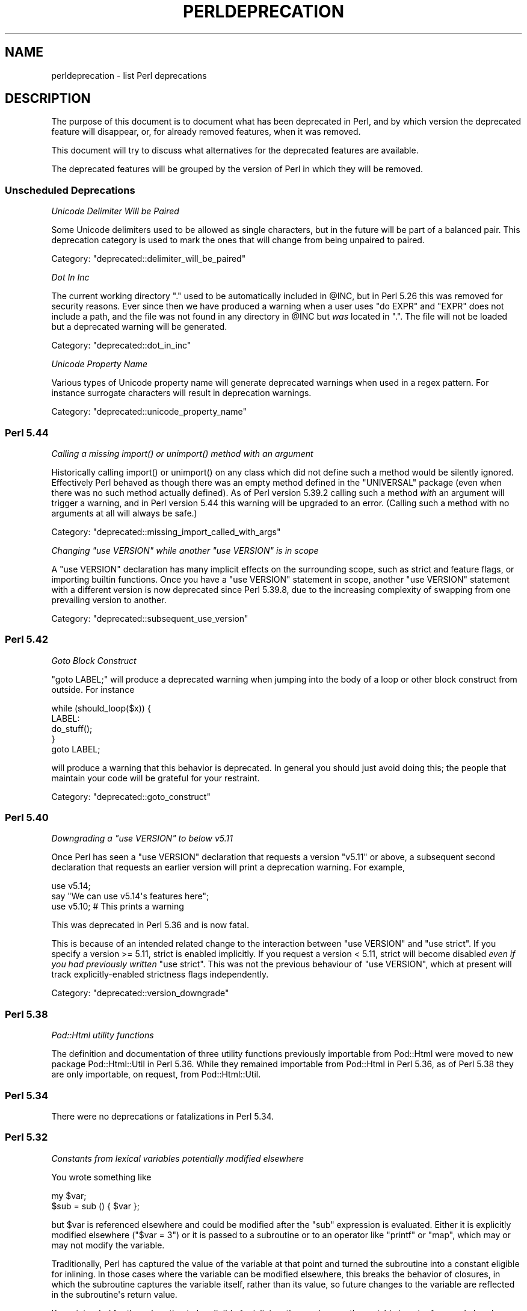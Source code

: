 .\" -*- mode: troff; coding: utf-8 -*-
.\" Automatically generated by Pod::Man v6.0.2 (Pod::Simple 3.45)
.\"
.\" Standard preamble:
.\" ========================================================================
.de Sp \" Vertical space (when we can't use .PP)
.if t .sp .5v
.if n .sp
..
.de Vb \" Begin verbatim text
.ft CW
.nf
.ne \\$1
..
.de Ve \" End verbatim text
.ft R
.fi
..
.\" \*(C` and \*(C' are quotes in nroff, nothing in troff, for use with C<>.
.ie n \{\
.    ds C` ""
.    ds C' ""
'br\}
.el\{\
.    ds C`
.    ds C'
'br\}
.\"
.\" Escape single quotes in literal strings from groff's Unicode transform.
.ie \n(.g .ds Aq \(aq
.el       .ds Aq '
.\"
.\" If the F register is >0, we'll generate index entries on stderr for
.\" titles (.TH), headers (.SH), subsections (.SS), items (.Ip), and index
.\" entries marked with X<> in POD.  Of course, you'll have to process the
.\" output yourself in some meaningful fashion.
.\"
.\" Avoid warning from groff about undefined register 'F'.
.de IX
..
.nr rF 0
.if \n(.g .if rF .nr rF 1
.if (\n(rF:(\n(.g==0)) \{\
.    if \nF \{\
.        de IX
.        tm Index:\\$1\t\\n%\t"\\$2"
..
.        if !\nF==2 \{\
.            nr % 0
.            nr F 2
.        \}
.    \}
.\}
.rr rF
.\"
.\" Required to disable full justification in groff 1.23.0.
.if n .ds AD l
.\" ========================================================================
.\"
.IX Title "PERLDEPRECATION 1"
.TH PERLDEPRECATION 1 2025-05-28 "perl v5.41.13" "Perl Programmers Reference Guide"
.\" For nroff, turn off justification.  Always turn off hyphenation; it makes
.\" way too many mistakes in technical documents.
.if n .ad l
.nh
.SH NAME
perldeprecation \- list Perl deprecations
.SH DESCRIPTION
.IX Header "DESCRIPTION"
The purpose of this document is to document what has been deprecated
in Perl, and by which version the deprecated feature will disappear,
or, for already removed features, when it was removed.
.PP
This document will try to discuss what alternatives for the deprecated
features are available.
.PP
The deprecated features will be grouped by the version of Perl in
which they will be removed.
.SS "Unscheduled Deprecations"
.IX Subsection "Unscheduled Deprecations"
\fIUnicode Delimiter Will be Paired\fR
.IX Subsection "Unicode Delimiter Will be Paired"
.PP
Some Unicode delimiters used to be allowed as single characters, but
in the future will be part of a balanced pair. This deprecation category
is used to mark the ones that will change from being unpaired to paired.
.PP
Category: "deprecated::delimiter_will_be_paired"
.PP
\fIDot In Inc\fR
.IX Subsection "Dot In Inc"
.PP
The current working directory \f(CW\*(C`.\*(C'\fR used to be automatically included in
\&\f(CW@INC\fR, but in Perl 5.26 this was removed for security reasons. Ever
since then we have produced a warning when a user uses \f(CW\*(C`do EXPR\*(C'\fR and
\&\f(CW\*(C`EXPR\*(C'\fR does not include a path, and the file was not found in any
directory in \f(CW@INC\fR but \fIwas\fR located in \f(CW\*(C`.\*(C'\fR. The file will not be loaded
but a deprecated warning will be generated.
.PP
Category: "deprecated::dot_in_inc"
.PP
\fIUnicode Property Name\fR
.IX Subsection "Unicode Property Name"
.PP
Various types of Unicode property name will generate deprecated warnings
when used in a regex pattern. For instance surrogate characters will result
in deprecation warnings.
.PP
Category: "deprecated::unicode_property_name"
.SS "Perl 5.44"
.IX Subsection "Perl 5.44"
\fICalling a missing \fR\f(CIimport()\fR\fI or \fR\f(CIunimport()\fR\fI method with an argument\fR
.IX Subsection "Calling a missing import() or unimport() method with an argument"
.PP
Historically calling \f(CWimport()\fR or \f(CWunimport()\fR on any class which did
not define such a method would be silently ignored. Effectively Perl
behaved as though there was an empty method defined in the \f(CW\*(C`UNIVERSAL\*(C'\fR
package (even when there was no such method actually defined). As of
Perl version 5.39.2 calling such a method \fIwith\fR an argument will
trigger a warning, and in Perl version 5.44 this warning will be
upgraded to an error. (Calling such a method with no arguments at all
will always be safe.)
.PP
Category: "deprecated::missing_import_called_with_args"
.PP
\fIChanging \fR\f(CI\*(C`use VERSION\*(C'\fR\fI while another \fR\f(CI\*(C`use VERSION\*(C'\fR\fI is in scope\fR
.IX Subsection "Changing use VERSION while another use VERSION is in scope"
.PP
A \f(CW\*(C`use VERSION\*(C'\fR declaration has many implicit effects on the surrounding
scope, such as strict and feature flags, or importing builtin
functions. Once you have a \f(CW\*(C`use VERSION\*(C'\fR statement in scope, another
\&\f(CW\*(C`use VERSION\*(C'\fR statement with a different version is now deprecated since
Perl 5.39.8, due to the increasing complexity of swapping from one
prevailing version to another.
.PP
Category: "deprecated::subsequent_use_version"
.SS "Perl 5.42"
.IX Subsection "Perl 5.42"
\fIGoto Block Construct\fR
.IX Subsection "Goto Block Construct"
.PP
\&\f(CW\*(C`goto LABEL;\*(C'\fR will produce a deprecated warning when jumping into the body
of a loop or other block construct from outside. For instance
.PP
.Vb 5
\&    while (should_loop($x)) {
\&        LABEL:
\&            do_stuff();
\&    }
\&    goto LABEL;
.Ve
.PP
will produce a warning that this behavior is deprecated. In general you should
just avoid doing this; the people that maintain your code will be grateful for
your restraint.
.PP
Category: "deprecated::goto_construct"
.SS "Perl 5.40"
.IX Subsection "Perl 5.40"
\fIDowngrading a \fR\f(CI\*(C`use VERSION\*(C'\fR\fI to below v5.11\fR
.IX Subsection "Downgrading a use VERSION to below v5.11"
.PP
Once Perl has seen a \f(CW\*(C`use VERSION\*(C'\fR declaration that requests a version
\&\f(CW\*(C`v5.11\*(C'\fR or above, a subsequent second declaration that requests an earlier
version will print a deprecation warning. For example,
.PP
.Vb 2
\&    use v5.14;
\&    say "We can use v5.14\*(Aqs features here";
\&
\&    use v5.10;        # This prints a warning
.Ve
.PP
This was deprecated in Perl 5.36 and is now fatal.
.PP
This is because of an intended related change to the interaction between
\&\f(CW\*(C`use VERSION\*(C'\fR and \f(CW\*(C`use strict\*(C'\fR. If you specify a version >= 5.11, strict is
enabled implicitly. If you request a version < 5.11, strict will become
disabled \fIeven if you had previously written\fR \f(CW\*(C`use strict\*(C'\fR. This was not
the previous behaviour of \f(CW\*(C`use VERSION\*(C'\fR, which at present will track
explicitly\-enabled strictness flags independently.
.PP
Category: "deprecated::version_downgrade"
.SS "Perl 5.38"
.IX Subsection "Perl 5.38"
\fIPod::Html utility functions\fR
.IX Subsection "Pod::Html utility functions"
.PP
The definition and documentation of three utility functions previously
importable from Pod::Html were moved to new package Pod::Html::Util in
Perl 5.36.  While they remained importable from Pod::Html in Perl 5.36, as
of Perl 5.38 they are only importable, on request, from Pod::Html::Util.
.SS "Perl 5.34"
.IX Subsection "Perl 5.34"
There were no deprecations or fatalizations in Perl 5.34.
.SS "Perl 5.32"
.IX Subsection "Perl 5.32"
\fIConstants from lexical variables potentially modified elsewhere\fR
.IX Subsection "Constants from lexical variables potentially modified elsewhere"
.PP
You wrote something like
.PP
.Vb 2
\&    my $var;
\&    $sub = sub () { $var };
.Ve
.PP
but \f(CW$var\fR is referenced elsewhere and could be modified after the \f(CW\*(C`sub\*(C'\fR
expression is evaluated.  Either it is explicitly modified elsewhere
(\f(CW\*(C`$var = 3\*(C'\fR) or it is passed to a subroutine or to an operator like
\&\f(CW\*(C`printf\*(C'\fR or \f(CW\*(C`map\*(C'\fR, which may or may not modify the variable.
.PP
Traditionally, Perl has captured the value of the variable at that
point and turned the subroutine into a constant eligible for inlining.
In those cases where the variable can be modified elsewhere, this
breaks the behavior of closures, in which the subroutine captures
the variable itself, rather than its value, so future changes to the
variable are reflected in the subroutine\*(Aqs return value.
.PP
If you intended for the subroutine to be eligible for inlining, then
make sure the variable is not referenced elsewhere, possibly by
copying it:
.PP
.Vb 2
\&    my $var2 = $var;
\&    $sub = sub () { $var2 };
.Ve
.PP
If you do want this subroutine to be a closure that reflects future
changes to the variable that it closes over, add an explicit \f(CW\*(C`return\*(C'\fR:
.PP
.Vb 2
\&    my $var;
\&    $sub = sub () { return $var };
.Ve
.PP
This usage was deprecated and as of Perl 5.32 is no longer allowed.
.PP
\fIUse of strings with code points over 0xFF as arguments to \fR\f(CI\*(C`vec\*(C'\fR
.IX Subsection "Use of strings with code points over 0xFF as arguments to vec"
.PP
\&\f(CW\*(C`vec\*(C'\fR views its string argument as a sequence of bits.  A string
containing a code point over 0xFF is nonsensical.  This usage is
deprecated in Perl 5.28, and was removed in Perl 5.32.
.PP
\fIUse of code points over 0xFF in string bitwise operators\fR
.IX Subsection "Use of code points over 0xFF in string bitwise operators"
.PP
The string bitwise operators, \f(CW\*(C`&\*(C'\fR, \f(CW\*(C`|\*(C'\fR, \f(CW\*(C`^\*(C'\fR, and \f(CW\*(C`~\*(C'\fR, treat their
operands as strings of bytes. As such, values above 0xFF are
nonsensical. Some instances of these have been deprecated since Perl
5.24, and were made fatal in 5.28, but it turns out that in cases where
the wide characters did not affect the end result, no deprecation
notice was raised, and so remain legal.  Now, all occurrences either are
fatal or raise a deprecation warning, so that the remaining legal
occurrences became fatal in 5.32.
.PP
An example of this is
.PP
.Vb 1
\& "" & "\ex{100}"
.Ve
.PP
The wide character is not used in the \f(CW\*(C`&\*(C'\fR operation because the left
operand is shorter.  This now throws an exception.
.PP
\fR\f(BIhostname()\fR\fI doesn\*(Aqt accept any arguments\fR
.IX Subsection "hostname() doesn't accept any arguments"
.PP
The function \f(CWhostname()\fR in the Sys::Hostname module has always
been documented to be called with no arguments.  Historically it has not
enforced this, and has actually accepted and ignored any arguments.  As a
result, some users have got the mistaken impression that an argument does
something useful.  To avoid these bugs, the function is being made strict.
Passing arguments was deprecated in Perl 5.28 and became fatal in Perl 5.32.
.PP
\fIUnescaped left braces in regular expressions\fR
.IX Subsection "Unescaped left braces in regular expressions"
.PP
The simple rule to remember, if you want to match a literal \f(CW\*(C`{\*(C'\fR
character (U+007B \f(CW\*(C`LEFT CURLY BRACKET\*(C'\fR) in a regular expression
pattern, is to escape each literal instance of it in some way.
Generally easiest is to precede it with a backslash, like \f(CW\*(C`\e{\*(C'\fR
or enclose it in square brackets (\f(CW\*(C`[{]\*(C'\fR).  If the pattern
delimiters are also braces, any matching right brace (\f(CW\*(C`}\*(C'\fR) should
also be escaped to avoid confusing the parser, for example,
.PP
.Vb 1
\& qr{abc\e{def\e}ghi}
.Ve
.PP
Forcing literal \f(CW\*(C`{\*(C'\fR characters to be escaped will enable the Perl
language to be extended in various ways in future releases.  To avoid
needlessly breaking existing code, the restriction is not enforced in
contexts where there are unlikely to ever be extensions that could
conflict with the use of \f(CW\*(C`{\*(C'\fR as a literal.  A non\-deprecation
warning that the left brace is being taken literally is raised in
contexts where there could be confusion about it.
.PP
Literal uses of \f(CW\*(C`{\*(C'\fR were deprecated in Perl 5.20, and some uses of it
started to give deprecation warnings since. These cases were made fatal
in Perl 5.26. Due to an oversight, not all cases of a use of a literal
\&\f(CW\*(C`{\*(C'\fR got a deprecation warning.  Some cases started warning in Perl 5.26,
and were made fatal in Perl 5.30.  Other cases started in Perl 5.28,
and were made fatal in 5.32.
.PP
\fIIn XS code, use of various macros dealing with UTF\-8\fR
.IX Subsection "In XS code, use of various macros dealing with UTF-8"
.PP
The macros below now require an extra parameter compared to versions prior
to Perl 5.32.  The final parameter in each one is a pointer into the
string supplied by the first parameter beyond which the input will not
be read.  This prevents potential reading beyond the end of the buffer.
\&\f(CW\*(C`isALPHANUMERIC_utf8\*(C'\fR,
\&\f(CW\*(C`isASCII_utf8\*(C'\fR,
\&\f(CW\*(C`isBLANK_utf8\*(C'\fR,
\&\f(CW\*(C`isCNTRL_utf8\*(C'\fR,
\&\f(CW\*(C`isDIGIT_utf8\*(C'\fR,
\&\f(CW\*(C`isIDFIRST_utf8\*(C'\fR,
\&\f(CW\*(C`isPSXSPC_utf8\*(C'\fR,
\&\f(CW\*(C`isSPACE_utf8\*(C'\fR,
\&\f(CW\*(C`isVERTWS_utf8\*(C'\fR,
\&\f(CW\*(C`isWORDCHAR_utf8\*(C'\fR,
\&\f(CW\*(C`isXDIGIT_utf8\*(C'\fR,
\&\f(CW\*(C`isALPHANUMERIC_LC_utf8\*(C'\fR,
\&\f(CW\*(C`isALPHA_LC_utf8\*(C'\fR,
\&\f(CW\*(C`isASCII_LC_utf8\*(C'\fR,
\&\f(CW\*(C`isBLANK_LC_utf8\*(C'\fR,
\&\f(CW\*(C`isCNTRL_LC_utf8\*(C'\fR,
\&\f(CW\*(C`isDIGIT_LC_utf8\*(C'\fR,
\&\f(CW\*(C`isGRAPH_LC_utf8\*(C'\fR,
\&\f(CW\*(C`isIDCONT_LC_utf8\*(C'\fR,
\&\f(CW\*(C`isIDFIRST_LC_utf8\*(C'\fR,
\&\f(CW\*(C`isLOWER_LC_utf8\*(C'\fR,
\&\f(CW\*(C`isPRINT_LC_utf8\*(C'\fR,
\&\f(CW\*(C`isPSXSPC_LC_utf8\*(C'\fR,
\&\f(CW\*(C`isPUNCT_LC_utf8\*(C'\fR,
\&\f(CW\*(C`isSPACE_LC_utf8\*(C'\fR,
\&\f(CW\*(C`isUPPER_LC_utf8\*(C'\fR,
\&\f(CW\*(C`isWORDCHAR_LC_utf8\*(C'\fR,
\&\f(CW\*(C`isXDIGIT_LC_utf8\*(C'\fR,
\&\f(CW\*(C`toFOLD_utf8\*(C'\fR,
\&\f(CW\*(C`toLOWER_utf8\*(C'\fR,
\&\f(CW\*(C`toTITLE_utf8\*(C'\fR,
and
\&\f(CW\*(C`toUPPER_utf8\*(C'\fR.
.PP
Since Perl 5.26, this functionality with the extra parameter has been
available by using a corresponding macro to each one of these, and whose
name is formed by appending \f(CW\*(C`_safe\*(C'\fR to the base name.  There is no
change to the functionality of those.  For example, \f(CW\*(C`isDIGIT_utf8_safe\*(C'\fR
corresponds to \f(CW\*(C`isDIGIT_utf8\*(C'\fR, and both now behave identically.  All
are documented in "Character case changing" in perlapi and
"Character classification" in perlapi.
.PP
This change was originally scheduled for 5.30, but was delayed until
5.32.
.PP
\fR\f(CIFile::Glob::glob()\fR\fI was removed\fR
.IX Subsection "File::Glob::glob() was removed"
.PP
\&\f(CW\*(C`File::Glob\*(C'\fR had a function called \f(CW\*(C`glob\*(C'\fR, which just called
\&\f(CW\*(C`bsd_glob\*(C'\fR.
.PP
\&\f(CWFile::Glob::glob()\fR was deprecated in Perl 5.8. A deprecation
message was issued from Perl 5.26 onwards, the function became fatal
in Perl 5.30, and was removed entirely in Perl 5.32.
.PP
Code using \f(CWFile::Glob::glob()\fR should call
\&\f(CWFile::Glob::bsd_glob()\fR instead.
.SS "Perl 5.30"
.IX Subsection "Perl 5.30"
\fR\f(CI$*\fR\fI is no longer supported\fR
.IX Subsection "$* is no longer supported"
.PP
Before Perl 5.10, setting \f(CW$*\fR to a true value globally enabled
multi\-line matching within a string. This relic from the past lost
its special meaning in 5.10. Use of this variable became a fatal error
in Perl 5.30, freeing the variable up for a future special meaning.
.PP
To enable multiline matching one should use the \f(CW\*(C`/m\*(C'\fR regexp
modifier (possibly in combination with \f(CW\*(C`/s\*(C'\fR). This can be set
on a per match basis, or can be enabled per lexical scope (including
a whole file) with \f(CW\*(C`use re \*(Aq/m\*(Aq\*(C'\fR.
.PP
\fR\f(CI$#\fR\fI is no longer supported\fR
.IX Subsection "$# is no longer supported"
.PP
This variable used to have a special meaning \-\- it could be used
to control how numbers were formatted when printed. This seldom
used functionality was removed in Perl 5.10. In order to free up
the variable for a future special meaning, its use became a fatal
error in Perl 5.30.
.PP
To specify how numbers are formatted when printed, one is advised
to use \f(CW\*(C`printf\*(C'\fR or \f(CW\*(C`sprintf\*(C'\fR instead.
.PP
\fIAssigning non\-zero to \fR\f(CI$[\fR\fI is fatal\fR
.IX Subsection "Assigning non-zero to $[ is fatal"
.PP
This variable (and the corresponding \f(CW\*(C`array_base\*(C'\fR feature and
arybase module) allowed changing the base for array and string
indexing operations.
.PP
Setting this to a non\-zero value has been deprecated since Perl 5.12 and
throws a fatal error as of Perl 5.30.
.PP
\fIUnqualified \fR\f(CIdump()\fR
.IX Subsection "Unqualified dump()"
.PP
Use of \f(CWdump()\fR instead of \f(CWCORE::dump()\fR was deprecated in Perl 5.8,
and an unqualified \f(CWdump()\fR is no longer available as of Perl 5.30.
.PP
See "dump" in perlfunc.
.PP
\fIUsing \fR\f(BImy()\fR\fI in false conditional\fR
.IX Subsection "Using my() in false conditional"
.PP
There has been a long\-standing bug in Perl that causes a lexical variable
not to be cleared at scope exit when its declaration includes a false
conditional.  Some people have exploited this bug to achieve a kind of
static variable.  To allow us to fix this bug, people should not be
relying on this behavior.
.PP
Instead, it\*(Aqs recommended one uses \f(CW\*(C`state\*(C'\fR variables to achieve the
same effect:
.PP
.Vb 4
\&    use 5.10.0;
\&    sub count {state $counter; return ++ $counter}
\&    say count ();    # Prints 1
\&    say count ();    # Prints 2
.Ve
.PP
\&\f(CW\*(C`state\*(C'\fR variables were introduced in Perl 5.10.
.PP
Alternatively, you can achieve a similar static effect by
declaring the variable in a separate block outside the function, e.g.,
.PP
.Vb 1
\&    sub f { my $x if 0; return $x++ }
.Ve
.PP
becomes
.PP
.Vb 1
\&    { my $x; sub f { return $x++ } }
.Ve
.PP
The use of \f(CWmy()\fR in a false conditional has been deprecated in
Perl 5.10, and became a fatal error in Perl 5.30.
.PP
\fIReading/writing bytes from/to :utf8 handles\fR
.IX Subsection "Reading/writing bytes from/to :utf8 handles"
.PP
The \fBsysread()\fR, \fBrecv()\fR, \fBsyswrite()\fR and \fBsend()\fR operators are
deprecated on handles that have the \f(CW\*(C`:utf8\*(C'\fR layer, either explicitly, or
implicitly, eg., with the \f(CW:encoding(UTF\-16LE)\fR layer.
.PP
Both \fBsysread()\fR and \fBrecv()\fR currently use only the \f(CW\*(C`:utf8\*(C'\fR flag for the stream,
ignoring the actual layers.  Since \fBsysread()\fR and \fBrecv()\fR do no UTF\-8
validation they can end up creating invalidly encoded scalars.
.PP
Similarly, \fBsyswrite()\fR and \fBsend()\fR use only the \f(CW\*(C`:utf8\*(C'\fR flag, otherwise ignoring
any layers.  If the flag is set, both write the value UTF\-8 encoded, even if
the layer is some different encoding, such as the UTF\-16LE example above.
.PP
Ideally, all of these operators would completely ignore the \f(CW\*(C`:utf8\*(C'\fR state,
working only with bytes, but this would result in silently breaking existing
code.  To avoid this a future version of perl will throw an exception when
any of \fBsysread()\fR, \fBrecv()\fR, \fBsyswrite()\fR or \fBsend()\fR are called on handles with the
\&\f(CW\*(C`:utf8\*(C'\fR layer.
.PP
As of Perl 5.30, it is no longer possible to use \fBsysread()\fR, \fBrecv()\fR,
\&\fBsyswrite()\fR or \fBsend()\fR to read or send bytes from/to \f(CW\*(C`:utf8\*(C'\fR handles.
.PP
\fIUse of unassigned code point or non\-standalone grapheme for a delimiter\fR
.IX Subsection "Use of unassigned code point or non-standalone grapheme for a delimiter"
.PP
A grapheme is what appears to a native speaker of a language to be a
character.  In Unicode (and hence Perl) a grapheme may actually be
several adjacent characters that together form a complete grapheme.  For
example, there can be a base character, like "R" and an accent, like a
circumflex "^", that appear to be a single character when displayed,
with the circumflex hovering over the "R".
.PP
As of Perl 5.30, use of delimiters which are non\-standalone graphemes is
fatal, in order to move the language to be able to accept
multi\-character graphemes as delimiters.
.PP
Also, as of Perl 5.30, delimiters which are unassigned code points
but that may someday become assigned are prohibited.  Otherwise, code
that works today would fail to compile if the currently unassigned
delimiter ends up being something that isn\*(Aqt a stand\-alone grapheme.
Because Unicode is never going to assign non\-character code
points, nor code points that are
above the legal Unicode maximum, those can be delimiters.
.SS "Perl 5.28"
.IX Subsection "Perl 5.28"
\fIAttributes \fR\f(CI\*(C`:locked\*(C'\fR\fI and \fR\f(CI\*(C`:unique\*(C'\fR
.IX Subsection "Attributes :locked and :unique"
.PP
The attributes \f(CW\*(C`:locked\*(C'\fR (on code references) and \f(CW\*(C`:unique\*(C'\fR
(on array, hash and scalar references) have had no effect since 
Perl 5.005 and Perl 5.8.8 respectively. Their use has been deprecated
since.
.PP
As of Perl 5.28, these attributes are syntax errors. Since the
attributes do not do anything, removing them from your code fixes
the syntax error; and removing them will not influence the behaviour
of your code.
.PP
\fIBare here\-document terminators\fR
.IX Subsection "Bare here-document terminators"
.PP
Perl has allowed you to use a bare here\-document terminator \f(CW\*(C`<<\*(C'\fR to
have the here\-document end at the first empty line. This practise was
deprecated in Perl 5.000; as of Perl 5.28, using a bare here\-document
terminator throws a fatal error.
.PP
You are encouraged to use the explicitly quoted form if you wish to
use an empty line as the terminator of the here\-document:
.PP
.Vb 2
\&  print <<"";
\&    Print this line.
\&
\&  # Previous blank line ends the here\-document.
.Ve
.PP
\fISetting $/ to a reference to a non\-positive integer\fR
.IX Subsection "Setting $/ to a reference to a non-positive integer"
.PP
You assigned a reference to a scalar to \f(CW$/\fR where the
referenced item is not a positive integer.  In older perls this \fBappeared\fR
to work the same as setting it to \f(CW\*(C`undef\*(C'\fR but was in fact internally
different, less efficient and with very bad luck could have resulted in
your file being split by a stringified form of the reference.
.PP
In Perl 5.20.0 this was changed so that it would be \fBexactly\fR the same as
setting \f(CW$/\fR to \f(CW\*(C`undef\*(C'\fR, with the exception that this warning would be
thrown.
.PP
As of Perl 5.28, setting \f(CW$/\fR to a reference to a non\-positive
integer throws a fatal error.
.PP
You are recommended to change your code to set \f(CW$/\fR to \f(CW\*(C`undef\*(C'\fR explicitly
if you wish to slurp the file.
.PP
\fILimit on the value of Unicode code points\fR
.IX Subsection "Limit on the value of Unicode code points"
.PP
Unicode only allows code points up to 0x10FFFF, but Perl allows
much larger ones. Up till Perl 5.28, it was allowed to use code
points exceeding the maximum value of an integer (\f(CW\*(C`IV_MAX\*(C'\fR).
However, that did break the perl interpreter in some constructs,
including causing it to hang in a few cases.  The known problem
areas were in \f(CW\*(C`tr///\*(C'\fR, regular expression pattern matching using
quantifiers, as quote delimiters in \f(CW\*(C`q\fR\f(CIX\fR\f(CW...\fR\f(CIX\fR\f(CW\*(C'\fR (where \fIX\fR is
the \f(CWchr()\fR of a large code point), and as the upper limits in
loops.
.PP
The use of out\-of\-range code points was deprecated in Perl 5.24; as of
Perl 5.28 using a code point exceeding \f(CW\*(C`IV_MAX\*(C'\fR throws a fatal error.
.PP
If your code is to run on various platforms, keep in mind that the upper
limit depends on the platform. It is much larger on 64\-bit word sizes
than 32\-bit ones. For 32\-bit integers, \f(CW\*(C`IV_MAX\*(C'\fR equals \f(CW0x7FFFFFFF\fR;
for 64\-bit integers, \f(CW\*(C`IV_MAX\*(C'\fR equals \f(CW0x7FFFFFFFFFFFFFFF\fR.
.PP
\fIUse of comma\-less variable list in formats\fR
.IX Subsection "Use of comma-less variable list in formats"
.PP
It was allowed to use a list of variables in a format, without
separating them with commas. This usage has been deprecated
for a long time, and as of Perl 5.28, this throws a fatal error.
.PP
\fIUse of \fR\f(CI\*(C`\eN{}\*(C'\fR
.IX Subsection "Use of N{}"
.PP
Use of \f(CW\*(C`\eN{}\*(C'\fR with nothing between the braces was deprecated in
Perl 5.24, and throws a fatal error as of Perl 5.28.
.PP
Since such a construct is equivalent to using an empty string,
you are recommended to remove such \f(CW\*(C`\eN{}\*(C'\fR constructs.
.PP
\fIUsing the same symbol to open a filehandle and a dirhandle\fR
.IX Subsection "Using the same symbol to open a filehandle and a dirhandle"
.PP
It used to be legal to use \f(CWopen()\fR to associate both a
filehandle and a dirhandle to the same symbol (glob or scalar).
This idiom is likely to be confusing, and it was deprecated in
Perl 5.10.
.PP
Using the same symbol to \f(CWopen()\fR a filehandle and a dirhandle
throws a fatal error as of Perl 5.28.
.PP
You should be using two different symbols instead.
.PP
\fI${^ENCODING} is no longer supported\fR
.IX Subsection "${^ENCODING} is no longer supported"
.PP
The special variable \f(CW\*(C`${^ENCODING}\*(C'\fR was used to implement
the \f(CW\*(C`encoding\*(C'\fR pragma. Setting this variable to anything other
than \f(CW\*(C`undef\*(C'\fR was deprecated in Perl 5.22. Full deprecation
of the variable happened in Perl 5.25.3.
.PP
Setting this variable to anything other than an undefined value
throws a fatal error as of Perl 5.28.
.PP
\fR\f(CI\*(C`B::OP::terse\*(C'\fR\fI\fR
.IX Subsection "B::OP::terse"
.PP
This method, which just calls \f(CW\*(C`B::Concise::b_terse\*(C'\fR, has been
deprecated, and disappeared in Perl 5.28. Please use 
B::Concise instead.
.PP
\fIUse of inherited AUTOLOAD for non\-method \fR\f(CI%s::\fR\fI%s() is no longer allowed\fR
.IX Subsection "Use of inherited AUTOLOAD for non-method %s::%s() is no longer allowed"
.PP
As an (ahem) accidental feature, \f(CW\*(C`AUTOLOAD\*(C'\fR subroutines were looked
up as methods (using the \f(CW@ISA\fR hierarchy) even when the subroutines
to be autoloaded were called as plain functions (e.g. \f(CWFoo::bar()\fR),
not as methods (e.g. \f(CW\*(C`Foo\->bar()\*(C'\fR or \f(CW\*(C`$obj\->bar()\*(C'\fR).
.PP
This bug was deprecated in Perl 5.004 and has been rectified in Perl 5.28
by using method lookup only for methods\*(Aq \f(CW\*(C`AUTOLOAD\*(C'\fRs.
.PP
The simple rule is:  Inheritance will not work when autoloading
non\-methods.  The simple fix for old code is:  In any module that used
to depend on inheriting \f(CW\*(C`AUTOLOAD\*(C'\fR for non\-methods from a base class
named \f(CW\*(C`BaseClass\*(C'\fR, execute \f(CW\*(C`*AUTOLOAD = \e&BaseClass::AUTOLOAD\*(C'\fR during
startup.
.PP
In code that currently says \f(CW\*(C`use AutoLoader; @ISA = qw(AutoLoader);\*(C'\fR
you should remove AutoLoader from \f(CW@ISA\fR and change \f(CW\*(C`use AutoLoader;\*(C'\fR to
\&\f(CW\*(C`use AutoLoader \*(AqAUTOLOAD\*(Aq;\*(C'\fR.
.PP
\fIIn XS code, use of \fR\f(CIto_utf8_case()\fR
.IX Subsection "In XS code, use of to_utf8_case()"
.PP
This function has been removed as of Perl 5.28; instead convert to call
the appropriate one of:
\&\f(CW\*(C`toFOLD_utf8_safe\*(C'\fR.
\&\f(CW\*(C`toLOWER_utf8_safe\*(C'\fR,
\&\f(CW\*(C`toTITLE_utf8_safe\*(C'\fR,
or
\&\f(CW\*(C`toUPPER_utf8_safe\*(C'\fR.
.SS "Perl 5.26"
.IX Subsection "Perl 5.26"
\fR\f(CI\*(C`\-\-libpods\*(C'\fR\fI in \fR\f(CI\*(C`Pod::Html\*(C'\fR\fI\fR
.IX Subsection "--libpods in Pod::Html"
.PP
Since Perl 5.18, the option \f(CW\*(C`\-\-libpods\*(C'\fR has been deprecated, and
using this option did not do anything other than producing a warning.
.PP
The \f(CW\*(C`\-\-libpods\*(C'\fR option is no longer recognized as of Perl 5.26.
.PP
\fIThe utilities \fR\f(CI\*(C`c2ph\*(C'\fR\fI and \fR\f(CI\*(C`pstruct\*(C'\fR
.IX Subsection "The utilities c2ph and pstruct"
.PP
These old, perl3\-era utilities have been deprecated in favour of
\&\f(CW\*(C`h2xs\*(C'\fR for a long time. As of Perl 5.26, they have been removed.
.PP
\fITrapping \fR\f(CI$SIG{_\|_DIE_\|_}\fR\fI other than during program exit\fR
.IX Subsection "Trapping $SIG{__DIE__} other than during program exit"
.PP
The \f(CW$SIG{_\|_DIE_\|_}\fR hook is called even inside an \f(CWeval()\fR. It was
never intended to happen this way, but an implementation glitch made
this possible. This used to be deprecated, as it allowed strange action
at a distance like rewriting a pending exception in \f(CW$@\fR. Plans to
rectify this have been scrapped, as users found that rewriting a
pending exception is actually a useful feature, and not a bug.
.PP
Perl never issued a deprecation warning for this; the deprecation
was by documentation policy only. But this deprecation has been 
lifted as of Perl 5.26.
.PP
\fIMalformed UTF\-8 string in "%s"\fR
.IX Subsection "Malformed UTF-8 string in ""%s"""
.PP
This message indicates a bug either in the Perl core or in XS
code. Such code was trying to find out if a character, allegedly
stored internally encoded as UTF\-8, was of a given type, such as
being punctuation or a digit.  But the character was not encoded
in legal UTF\-8.  The \f(CW%s\fR is replaced by a string that can be used
by knowledgeable people to determine what the type being checked
against was.
.PP
Passing malformed strings was deprecated in Perl 5.18, and
became fatal in Perl 5.26.
.SS "Perl 5.24"
.IX Subsection "Perl 5.24"
\fIUse of \fR\f(CI*glob{FILEHANDLE}\fR
.IX Subsection "Use of *glob{FILEHANDLE}"
.PP
The use of \f(CW*glob{FILEHANDLE}\fR was deprecated in Perl 5.8.
The intention was to use \f(CW*glob{IO}\fR instead, for which 
\&\f(CW*glob{FILEHANDLE}\fR is an alias.
.PP
However, this feature was undeprecated in Perl 5.24.
.PP
\fICalling POSIX::%s() is deprecated\fR
.IX Subsection "Calling POSIX::%s() is deprecated"
.PP
The following functions in the \f(CW\*(C`POSIX\*(C'\fR module are no longer available:
\&\f(CW\*(C`isalnum\*(C'\fR, \f(CW\*(C`isalpha\*(C'\fR, \f(CW\*(C`iscntrl\*(C'\fR, \f(CW\*(C`isdigit\*(C'\fR, \f(CW\*(C`isgraph\*(C'\fR, \f(CW\*(C`islower\*(C'\fR,  
\&\f(CW\*(C`isprint\*(C'\fR, \f(CW\*(C`ispunct\*(C'\fR, \f(CW\*(C`isspace\*(C'\fR, \f(CW\*(C`isupper\*(C'\fR, and \f(CW\*(C`isxdigit\*(C'\fR.  The 
functions are buggy and don\*(Aqt work on UTF\-8 encoded strings.  See their
entries in POSIX for more information.
.PP
The functions were deprecated in Perl 5.20, and removed in Perl 5.24.
.SS "Perl 5.16"
.IX Subsection "Perl 5.16"
\fIUse of \fR\f(CI%s\fR\fI on a handle without * is deprecated\fR
.IX Subsection "Use of %s on a handle without * is deprecated"
.PP
It used to be possible to use \f(CW\*(C`tie\*(C'\fR, \f(CW\*(C`tied\*(C'\fR or \f(CW\*(C`untie\*(C'\fR on a scalar
while the scalar holds a typeglob. This caused its filehandle to be
tied. It left no way to tie the scalar itself when it held a typeglob,
and no way to untie a scalar that had had a typeglob assigned to it.
.PP
This was deprecated in Perl 5.14, and the bug was fixed in Perl 5.16.
.PP
So now \f(CW\*(C`tie $scalar\*(C'\fR will always tie the scalar, not the handle it holds.
To tie the handle, use \f(CW\*(C`tie *$scalar\*(C'\fR (with an explicit asterisk).  The same
applies to \f(CW\*(C`tied *$scalar\*(C'\fR and \f(CW\*(C`untie *$scalar\*(C'\fR.
.SH "SEE ALSO"
.IX Header "SEE ALSO"
warnings, diagnostics.
